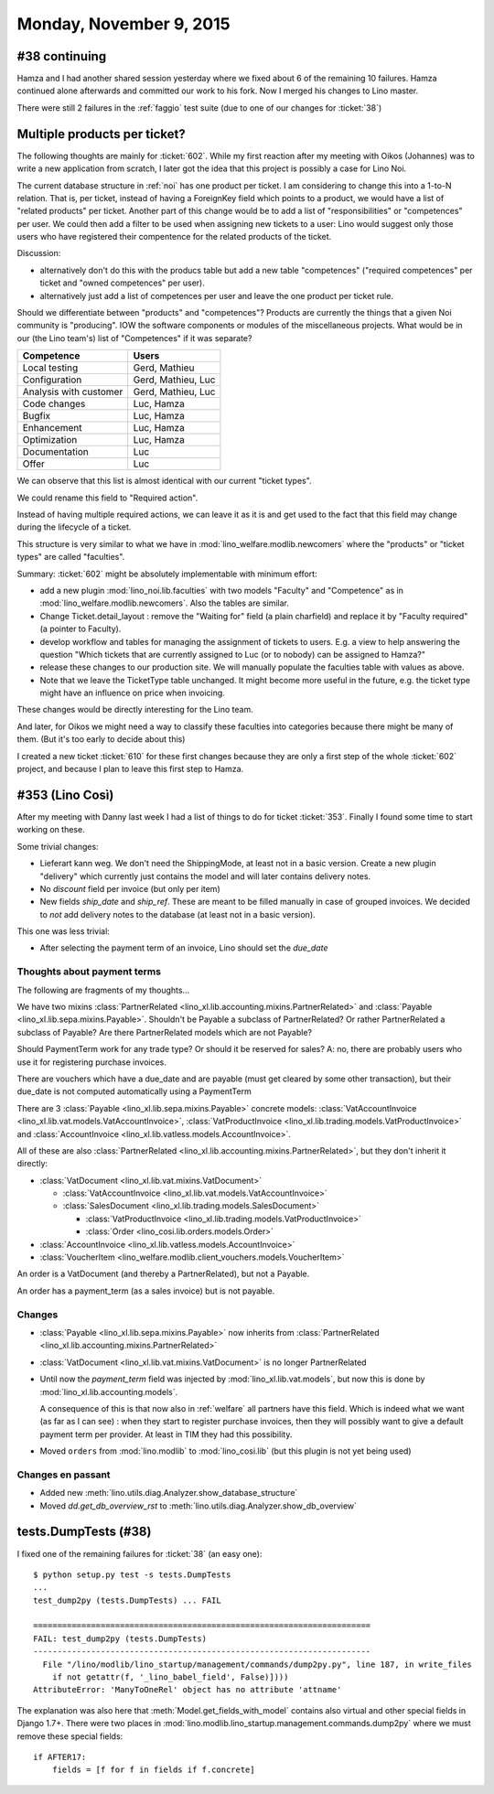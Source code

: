 ========================
Monday, November 9, 2015
========================

#38 continuing
==============

Hamza and I had another shared session yesterday where we fixed about
6 of the remaining 10 failures. Hamza continued alone afterwards and
committed our work to his fork. Now I merged his changes to Lino
master.

There were still 2 failures in the :ref:`faggio` test suite (due to
one of our changes for :ticket:`38`)


Multiple products per ticket?
=============================

The following thoughts are mainly for :ticket:`602`. While my first
reaction after my meeting with Oikos (Johannes) was to write a new
application from scratch, I later got the idea that this project is
possibly a case for Lino Noi.

The current database structure in :ref:`noi` has one product per
ticket. I am considering to change this into a 1-to-N relation. That
is, per ticket, instead of having a ForeignKey field which points to a
product, we would have a list of "related products" per ticket.
Another part of this change would be to add a list of
"responsibilities" or "competences" per user. We could then add a
filter to be used when assigning new tickets to a user: Lino would
suggest only those users who have registered their compentence for the
related products of the ticket.

Discussion: 

- alternatively don't do this with the producs table but add
  a new table "competences" ("required competences" per ticket and
  "owned competences" per user).

- alternatively just add a list of competences per user and leave the
  one product per ticket rule.

Should we differentiate between "products" and "competences"?
Products are currently the things that a given Noi community is
"producing". IOW the software components or modules of the
miscellaneous projects.  What would be in our (the Lino team's) list
of "Competences" if it was separate?

======================= ===================
Competence              Users
======================= ===================
Local testing           Gerd, Mathieu
Configuration           Gerd, Mathieu, Luc
Analysis with customer  Gerd, Mathieu, Luc
Code changes            Luc, Hamza
Bugfix                  Luc, Hamza
Enhancement             Luc, Hamza
Optimization            Luc, Hamza
Documentation           Luc
Offer                   Luc
======================= ===================

We can observe that this list is almost identical with our current
"ticket types".

We could rename this field to "Required action".

Instead of having multiple required actions, we can leave it as it is
and get used to the fact that this field may change during the
lifecycle of a ticket.

This structure is very similar to what we have in
:mod:`lino_welfare.modlib.newcomers` where the "products" or "ticket
types" are called "faculties".

Summary: :ticket:`602` might be absolutely implementable with minimum
effort:

- add a new plugin :mod:`lino_noi.lib.faculties` with two models
  "Faculty" and "Competence" as in
  :mod:`lino_welfare.modlib.newcomers`.  Also the tables are similar.
- Change Ticket.detail_layout : remove the "Waiting for" field (a
  plain charfield) and replace it by "Faculty required" (a pointer to
  Faculty).
- develop workflow and tables for managing the assignment of tickets
  to users. E.g. a view to help answering the question "Which tickets
  that are currently assigned to Luc (or to nobody) can be assigned to
  Hamza?"
- release these changes to our production site. We will manually
  populate the faculties table with values as above.

- Note that we leave the TicketType table unchanged. It might become
  more useful in the future, e.g. the ticket type might have an
  influence on price when invoicing.

These changes would be directly interesting for the Lino team.  

And later, for Oikos we might need a way to classify these faculties
into categories because there might be many of them. (But it's too
early to decide about this)

I created a new ticket :ticket:`610` for these first changes because
they are only a first step of the whole :ticket:`602` project, and
because I plan to leave this first step to Hamza.

#353 (Lino Così)
================

After my meeting with Danny last week I had a list of things to do for
ticket :ticket:`353`. Finally I found some time to start working on
these.

Some trivial changes:

- Lieferart kann weg. We don't need the ShippingMode, at least not in
  a basic version. Create a new plugin "delivery" which currently just
  contains the model and will later contains delivery notes.

- No `discount` field per invoice (but only per item)

- New fields `ship_date` and `ship_ref`. These are meant to be filled
  manually in case of grouped invoices. We decided to *not* add
  delivery notes to the database (at least not in a basic version).

This one was less trivial:

- After selecting the payment term of an invoice, Lino should set the
  `due_date`

Thoughts about payment terms
----------------------------

The following are fragments of my thoughts...

We have two mixins 
:class:`PartnerRelated <lino_xl.lib.accounting.mixins.PartnerRelated>`
and
:class:`Payable <lino_xl.lib.sepa.mixins.Payable>`.
Shouldn't be Payable a subclass of PartnerRelated?
Or rather PartnerRelated a subclass of Payable?
Are there PartnerRelated models which are not Payable?

Should PaymentTerm work for any trade type? Or should it be reserved
for sales? A: no, there are probably users who use it for registering
purchase invoices.

There are vouchers which have a due_date and are payable (must get
cleared by some other transaction), but their due_date is not computed
automatically using a PaymentTerm

There are 3 :class:`Payable <lino_xl.lib.sepa.mixins.Payable>`
concrete models: :class:`VatAccountInvoice
<lino_xl.lib.vat.models.VatAccountInvoice>`,
:class:`VatProductInvoice
<lino_xl.lib.trading.models.VatProductInvoice>` and
:class:`AccountInvoice <lino_xl.lib.vatless.models.AccountInvoice>`.

All of these are also :class:`PartnerRelated
<lino_xl.lib.accounting.mixins.PartnerRelated>`, but they don't inherit
it directly:

- :class:`VatDocument <lino_xl.lib.vat.mixins.VatDocument>`
    
  - :class:`VatAccountInvoice <lino_xl.lib.vat.models.VatAccountInvoice>`
  - :class:`SalesDocument <lino_xl.lib.trading.models.SalesDocument>`
        
    - :class:`VatProductInvoice <lino_xl.lib.trading.models.VatProductInvoice>`
    - :class:`Order <lino_cosi.lib.orders.models.Order>`
            
- :class:`AccountInvoice <lino_xl.lib.vatless.models.AccountInvoice>`
- :class:`VoucherItem <lino_welfare.modlib.client_vouchers.models.VoucherItem>`



An order is a VatDocument (and thereby a PartnerRelated), but not a
Payable.

An order has a payment_term (as a sales invoice) but is not payable.

Changes
-------

- :class:`Payable <lino_xl.lib.sepa.mixins.Payable>`
  now inherits from 
  :class:`PartnerRelated <lino_xl.lib.accounting.mixins.PartnerRelated>`
- :class:`VatDocument <lino_xl.lib.vat.mixins.VatDocument>` is no longer PartnerRelated
- Until now the `payment_term` field was injected by
  :mod:`lino_xl.lib.vat.models`, but now this is done by
  :mod:`lino_xl.lib.accounting.models`.  

  A consequence of this is that now
  also in :ref:`welfare` all partners have this field. Which is indeed
  what we want (as far as I can see) : when they start to register
  purchase invoices, then they will possibly want to give a default
  payment term per provider. At least in TIM they had this possibility.

- Moved ``orders`` from :mod:`lino.modlib` to :mod:`lino_cosi.lib`
  (but this plugin is not yet being used)

Changes en passant
------------------

- Added new :meth:`lino.utils.diag.Analyzer.show_database_structure`
- Moved `dd.get_db_overview_rst` to
  :meth:`lino.utils.diag.Analyzer.show_db_overview`


tests.DumpTests (#38)
=====================

I fixed one of the remaining failures for :ticket:`38` (an easy one)::

    $ python setup.py test -s tests.DumpTests
    ...
    test_dump2py (tests.DumpTests) ... FAIL

    ======================================================================
    FAIL: test_dump2py (tests.DumpTests)
    ----------------------------------------------------------------------
      File "/lino/modlib/lino_startup/management/commands/dump2py.py", line 187, in write_files
        if not getattr(f, '_lino_babel_field', False)])))
    AttributeError: 'ManyToOneRel' object has no attribute 'attname'
    
The explanation was also here that :meth:`Model.get_fields_with_model`
contains also virtual and other special fields in Django 1.7+.  There
were two places in
:mod:`lino.modlib.lino_startup.management.commands.dump2py` where we
must remove these special fields::

    if AFTER17:
        fields = [f for f in fields if f.concrete]
